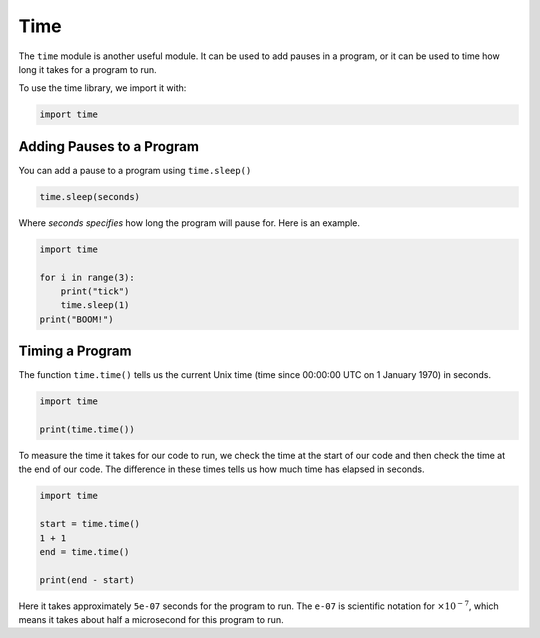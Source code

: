 Time
====

The ``time`` module is another useful module. It can be used to add pauses in a
program, or it can be used to time how long it takes for a program to run.

To use the time library, we import it with:

.. code-block:: python

    import time

Adding Pauses to a Program
--------------------------

You can add a pause to a program using ``time.sleep()``

.. code-block:: text

    time.sleep(seconds)

Where *seconds specifies* how long the program will pause for. Here is an
example.

.. code-block:: python

    import time

    for i in range(3):
        print("tick")
        time.sleep(1)
    print("BOOM!")

Timing a Program
----------------

The function ``time.time()`` tells us the current Unix time (time since
00:00:00 UTC on 1 January 1970) in seconds.

.. code-block:: python

    import time

    print(time.time())

To measure the time it takes for our code to run, we check the time at the
start of our code and then check the time at the end of our code. The
difference in these times tells us how much time has elapsed in seconds.

.. code-block:: python

    import time

    start = time.time()
    1 + 1
    end = time.time()

    print(end - start)

Here it takes approximately ``5e-07`` seconds for the program to run. The
``e-07`` is scientific notation for :math:`\times10^{-7}`, which means it takes
about half a microsecond for this program to run.

.. dropdown:: Question 1
    :open:
    :color: info
    :icon: question

    Write a program that waits a random number of seconds (up to 10) before it says *Surprise!*.

    .. dropdown:: Solution
        :class-title: sd-font-weight-bold
        :color: dark

        .. code-block:: python

            import random
            import time

            wait = random.randrange(11)
            time.sleep(wait)
            print('Surprise!')

        ``random.randrange(11)`` will randomly select an integer from 0 (included) to 11 (not included) and store this integer in the variable ``wait``. The program will then wait that many seconds before printing *Surprise!*

.. dropdown:: Question 2
    :open:
    :color: info
    :icon: question

    Which of the following best describes the code shown below.

    .. code-block:: python

        import random
        import time

        r = random.random()
        while r > 0.1:
            print('Keep digging...')
            time.sleep(1)
            r = random.random()
        print('Gold!')

    A. It simulates digging for gold. The user has a 10% chance of finding gold each second. The program will stop once the user finds gold.

    B. It simulates digging for gold. Every 0.1 seconds it will attempt to dig for gold. The program will stop once the user finds gold.

    C. It simulates digging for gold. Every 1 second the program will find gold. It will continue digging indefinitely.

    .. dropdown:: :material-regular:`lock;1.5em` Solution
        :class-title: sd-font-weight-bold
        :color: dark

        *Solution is locked*

.. dropdown:: Question 3
    :open:
    :color: info
    :icon: question

    Which of the following programs do you think will take longer?

    **Program 1**

    .. exec_code::
        :language: python

        for i in range(-10000, 10000, 2000):
            print(i)

    **Program 2**

    .. exec_code::
        :language: python

        for i in range(-10000, 10000):
            if i % 2000 == 0:
                print(i)

    You'll notice that both programs give the same output.

    A. Program 1 takes longer to execute than program 2.

    B. Program 2 take longer to execute than program 1.

    .. dropdown:: :material-regular:`lock;1.5em` Solution
        :class-title: sd-font-weight-bold
        :color: dark

        *Solution is locked*

.. dropdown:: Question 4
    :open:
    :color: info
    :icon: question

    Write a program that will tell you how long it takes in seconds to perform the following calculation.

    .. code-block:: python

        total = 1
        for i in range(1, 100):
            total = total * i

    .. dropdown:: :material-regular:`lock;1.5em` Solution
        :class-title: sd-font-weight-bold
        :color: dark

        *Solution is locked*

.. dropdown:: Code challenge: Factorial Time!
    :color: warning
    :icon: star

    Write a program to see how long it takes for Python to calculate $5000!$. Print your answer in seconds to 6 decimal places.

    Your output should look like this (with the X's replaced by numbers):

    .. code-block:: text

        Time: X.XXXXXX (s)

    .. dropdown:: :material-regular:`lock;1.5em` Solution
      :class-title: sd-font-weight-bold
      :color: dark

      *Solution is locked*

.. dropdown:: Code challenge: Quick Maths
    :color: warning
    :icon: star

    Write a program that will give the user 10 random multiplication questions from the standard multiplication tables (up to 12 x ...). The program won't move onto the next question until the user gets the first question right. The program will then print out the time (in seconds to 1 decimal place) it took the user to complete the test.

    For this exercise you must:

    * generate the random numbers using random.randrange(1, 13)

    * get the start and end time using time.time()

    **Example 1:** The user gets all of the questions correct.

    .. code-block:: text

        What is 1 x 5? 5
        What is 4 x 4? 16
        What is 12 x 5? 60
        What is 1 x 5? 5
        What is 8 x 10? 80
        What is 10 x 9? 90
        What is 4 x 2? 8
        What is 5 x 5? 25
        What is 7 x 1? 7
        What is 10 x 7? 70
        Your time was: 11.4 seconds


    **Example 2:** The user makes an incorrect guess on the third question and two incorrect guesses on the second last question.

    .. code-block:: text

        What is 11 x 1? 11
        What is 5 x 11? 55
        What is 8 x 2? 15
        16
        What is 10 x 5? 50
        What is 10 x 9? 90
        What is 6 x 11? 66
        What is 10 x 3? 30
        What is 9 x 8? 72
        What is 8 x 5? 32
        45
        40
        What is 9 x 1? 9
        Your time was: 17.6 seconds

    .. dropdown:: :material-regular:`lock;1.5em` Solution
      :class-title: sd-font-weight-bold
      :color: dark

      *Solution is locked*

.. dropdown:: Code challenge: 5 Seconds
    :color: warning
    :icon: star

    How good are you at estimating 5 seconds?

    Your program should ask the user *How good are you at estimating 5 seconds?*. It should then tell the user to *Press enter to start* and then *Press enter to end*. The program should time how long it takes between the user pressing the enter key and tell the user the amount of time that has elapsed in seconds to 4 decimal places.

    For this exercise you must:

    * get the start and end time using ``time.time()``

    **Example:** The user presses the enter key after the Press enter to start and Press enter to end messages.

    .. code-block:: text

        How good are you at estimating 5 seconds?
        Press enter to start
        Press enter to end
        Time elapsed: 4.6148 seconds
